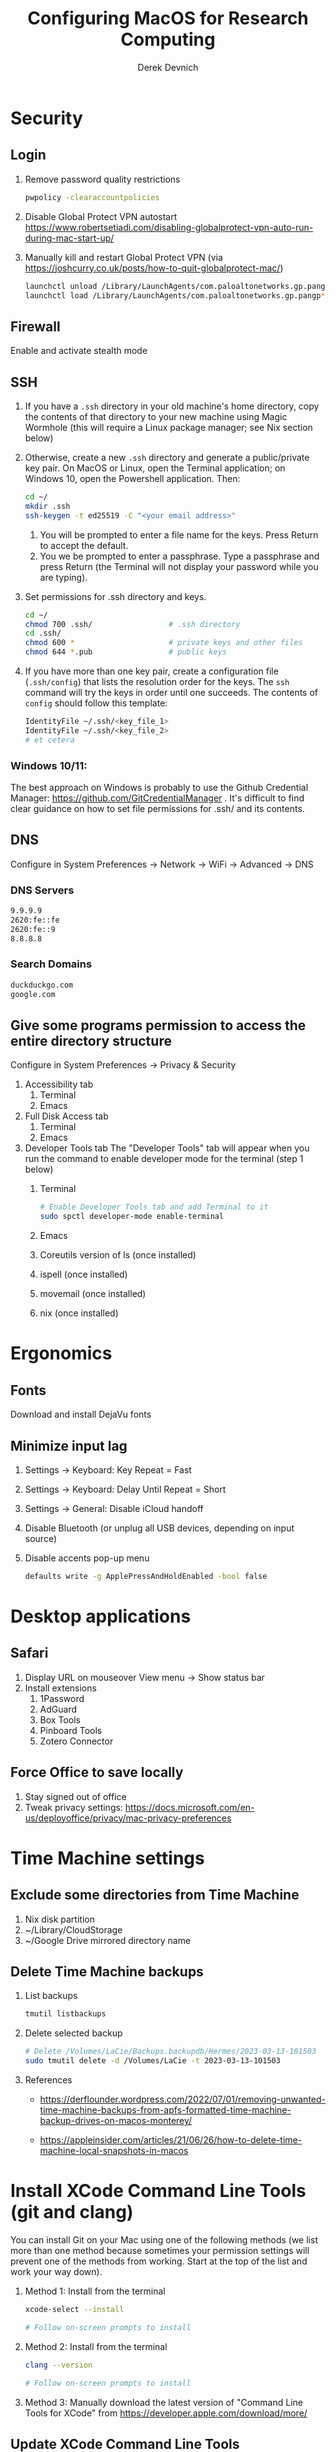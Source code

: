 #+STARTUP: fold indent
#+OPTIONS: tex:t toc:2 H:6 ^:{}

#+TITLE: Configuring MacOS for Research Computing
#+AUTHOR: Derek Devnich

* Security
** Login
1. Remove password quality restrictions
   #+BEGIN_SRC bash
   pwpolicy -clearaccountpolicies
   #+END_SRC
2. Disable Global Protect VPN autostart
   https://www.robertsetiadi.com/disabling-globalprotect-vpn-auto-run-during-mac-start-up/
3. Manually kill and restart Global Protect VPN (via https://joshcurry.co.uk/posts/how-to-quit-globalprotect-mac/)
   #+BEGIN_SRC bash
   launchctl unload /Library/LaunchAgents/com.paloaltonetworks.gp.pangp*
   launchctl load /Library/LaunchAgents/com.paloaltonetworks.gp.pangp*
   #+END_SRC

** Firewall
Enable and activate stealth mode

** SSH
1. If you have a ~.ssh~ directory in your old machine's home directory, copy the contents of that directory to your new machine using Magic Wormhole (this will require a Linux package manager; see Nix section below)
2. Otherwise, create a new ~.ssh~ directory and generate a public/private key pair. On MacOS or Linux, open the Terminal application; on Windows 10, open the Powershell application. Then:
   #+BEGIN_SRC bash
   cd ~/
   mkdir .ssh
   ssh-keygen -t ed25519 -C "<your email address>"
   #+END_SRC
   1. You will be prompted to enter a file name for the keys. Press Return to accept the default.
   2. You we be prompted to enter a passphrase. Type a passphrase and press Return (the Terminal will not display your password while you are typing).
3. Set permissions for .ssh directory and keys.
      #+BEGIN_SRC bash
      cd ~/
      chmod 700 .ssh/                 # .ssh directory
      cd .ssh/
      chmod 600 *                     # private keys and other files
      chmod 644 *.pub                 # public keys
      #+END_SRC
4. If you have more than one key pair, create a configuration file (~.ssh/config~) that lists the resolution order for the keys. The ~ssh~ command will try the keys in order until one succeeds. The contents of ~config~ should follow this template:
   #+BEGIN_SRC bash
   IdentityFile ~/.ssh/<key_file_1>
   IdentityFile ~/.ssh/<key_file_2>
   # et cetera
   #+END_SRC

*** Windows 10/11:
   The best approach on Windows is probably to use the Github Credential Manager: https://github.com/GitCredentialManager . It's difficult to find clear guidance on how to set file permissions for .ssh/ and its contents.

** DNS
Configure in System Preferences \rightarrow Network \rightarrow WiFi \rightarrow Advanced \rightarrow DNS
*** DNS Servers
#+BEGIN_SRC bash
9.9.9.9
2620:fe::fe
2620:fe::9
8.8.8.8
#+END_SRC

*** Search Domains
#+BEGIN_SRC bash
duckduckgo.com
google.com
#+END_SRC

** Give some programs permission to access the entire directory structure
Configure in System Preferences \rightarrow Privacy & Security
1. Accessibility tab
   1. Terminal
   2. Emacs
2. Full Disk Access tab
   1. Terminal
   2. Emacs
3. Developer Tools tab
   The "Developer Tools" tab will appear when you run the command to enable developer mode for the terminal (step 1 below)
   1. Terminal
      #+BEGIN_SRC bash
      # Enable Developer Tools tab and add Terminal to it
      sudo spctl developer-mode enable-terminal
      #+END_SRC
   2. Emacs
   3. Coreutils version of ls (once installed)
   4. ispell (once installed)
   5. movemail (once installed)
   6. nix (once installed)

* Ergonomics
** Fonts
Download and install DejaVu fonts

** Minimize input lag
1. Settings \rightarrow Keyboard: Key Repeat = Fast
2. Settings \rightarrow Keyboard: Delay Until Repeat = Short
3. Settings \rightarrow General: Disable iCloud handoff
4. Disable Bluetooth (or unplug all USB devices, depending on input source)
5. Disable accents pop-up menu
   #+BEGIN_SRC bash
   defaults write -g ApplePressAndHoldEnabled -bool false
   #+END_SRC

* Desktop applications
** Safari
1. Display URL on mouseover
   View menu \rightarrow  Show status bar
2. Install extensions
   1. 1Password
   2. AdGuard
   3. Box Tools
   4. Pinboard Tools
   5. Zotero Connector

** Force Office to save locally
1. Stay signed out of office
2. Tweak privacy settings: https://docs.microsoft.com/en-us/deployoffice/privacy/mac-privacy-preferences

* Time Machine settings
** Exclude some directories from Time Machine
1. Nix disk partition
2. ~/Library/CloudStorage
3. ~/Google Drive mirrored directory name

** Delete Time Machine backups
1. List backups
   #+BEGIN_SRC bash
   tmutil listbackups
   #+END_SRC

2. Delete selected backup
   #+BEGIN_SRC bash
   # Delete /Volumes/LaCie/Backups.backupdb/Hermes/2023-03-13-101503
   sudo tmutil delete -d /Volumes/LaCie -t 2023-03-13-101503
   #+END_SRC
3. References
   - https://derflounder.wordpress.com/2022/07/01/removing-unwanted-time-machine-backups-from-apfs-formatted-time-machine-backup-drives-on-macos-monterey/

   - https://appleinsider.com/articles/21/06/26/how-to-delete-time-machine-local-snapshots-in-macos

* Install XCode Command Line Tools (git and clang)
You can install Git on your Mac using one of the following methods (we list more than one method because sometimes your permission settings will prevent one of the methods from working. Start at the top of the list and work your way down).
1. Method 1: Install from the terminal
   #+BEGIN_SRC bash
   xcode-select --install

   # Follow on-screen prompts to install
   #+END_SRC
2. Method 2: Install from the terminal
   #+BEGIN_SRC bash
   clang --version

   # Follow on-screen prompts to install
   #+END_SRC
3. Method 3: Manually download the latest version of "Command Line Tools for XCode" from https://developer.apple.com/download/more/

** Update XCode Command Line Tools
This shouldn't be necessary most of the time; the normal MacOS update process should also offer updates to the command line tools when they are available.
1. Search for software updates
   #+BEGIN_SRC bash
   softwareupdate --list
   #+END_SRC
2. Install using full name
   #+BEGIN_SRC bash
   softwareupdate -i "Command Line Tools (macOS High Sierra version 10.13) for Xcode-10.1"
   #+END_SRC

* Install the Nix Package Manager
Following https://www.philipp.haussleiter.de/2020/04/fixing-nix-setup-on-macos-catalina/
1. Verify that your file system is APFS
   #+BEGIN_SRC bash
   diskutil list | grep APFS
   #+END_SRC
2. Create a new APFS disk volume called "nix" using Disk Utility
3. Create a mount point by adding the volume name to /etc/synthetic.conf:
   #+BEGIN_EXAMPLE
   nix
   #+END_EXAMPLE
4. Reboot. This will create the "/nix" mount point.
5. Get the disk volume partition for the /nix mount point.
   #+BEGIN_SRC bash
   diskutil list | grep APFS | grep nix
   #+END_SRC
6. Use the volume partition number to find its UUID
   #+BEGIN_SRC bash
   diskutil info /dev/disk1s6 | grep UUID
   #+END_SRC
7. Create and edit /etc/fstab, preferably using vifs (note that vifs uses vi keybindings). Be sure to use *your* UUID, not the UUID in the example.
   #+BEGIN_SRC bash
   sudo vifs
   #+END_SRC

   #+BEGIN_EXAMPLE
   UUID=78012913-F18F-4CB5-9CF0-CFFBB609692C /nix apfs rw
   #+END_EXAMPLE
8. Reboot.
9. Create a ~.profile~ file in your home directory if it doesn't already exist.
11. Download the nix installation script from https://nixos.org/nix/install as "install.sh", then execute:
   #+BEGIN_SRC bash
   sh install.sh
   #+END_SRC
12. Copy contents of ~.profile~ to ~.zshrc~ (or rename ~.profile~ to ~.zshrc~ if it doesn't already exist)

* Using the Nix Package Manager
** Orientation
NixOS implements reproducible builds using profiles (current) or flakes (experimental). These approaches don't work when using Nix as the package manager for a third-party system. Instead, we have to do imperative package management using the ~nix-env~ family of commands.

** Documentation
Major Nix commands have separate documentation for each higher-order flag; e.g., ~nix-env~ has separate man pages for ~nix-env --query~, ~nix-env --install~, etc.
1. To get a list of the higher-order flags, run:
   #+BEGIN_SRC bash
   nix-env --help
   #+END_SRC
2. To get the man page for a specific flag, run:
   #+BEGIN_SRC bash
   # man page for `nix-env --query`
   man nix-env-query
   #+END_SRC

** Update list of available packages
  #+BEGIN_SRC bash
  nix-channel --update
  #+END_SRC

** Show installed packages
   This works for imperatively installed packages (installed with `nix-env -i`), but not for profiles or flakes.
   #+BEGIN_SRC bash
   # Show brief listing
   nix-env -q

   # Show complete installation profile
   nix-env -q --json --meta
   #+END_SRC

** Search for packages
1. Show available packages matching the symbolic name. This will output the attribute path (~--attr-path~ | ~-P~), which you can use to disambiguate between multiple versions of the package.
   #+BEGIN_SRC bash
   nix-env -qasP coreutils
   #+END_SRC

   #+BEGIN_EXAMPLE
   -PS  nixpkgs.coreutils           coreutils-9.4
   --S  nixpkgs.coreutils-prefixed  coreutils-9.4
   #+END_EXAMPLE
2. Show available packages matching the attribute path. This is much faster.
   #+BEGIN_SRC bash
   nix-env -qasA nixpkgs.coreutils
   #+END_SRC

   #+BEGIN_EXAMPLE
   -PS  coreutils-9.4
   #+END_EXAMPLE
3. Show available packages matching a regular expression.
   #+BEGIN_SRC bash
   nix-env -qasP '.*LaTeXML.*'
   #+END_SRC

   #+BEGIN_EXAMPLE
   --S  nixpkgs.perl536Packages.LaTeXML  perl5.36.3-LaTeXML-0.8.7
   IPS  nixpkgs.perl538Packages.LaTeXML  perl5.38.2-LaTeXML-0.8.7
   #+END_EXAMPLE
   1. Show the package description
    #+BEGIN_SRC bash
    nix-env -qasA nixpkgs.coreutils --description
    #+END_SRC

    #+BEGIN_EXAMPLE
    -PS  coreutils-9.4  The GNU Core Utilities
    #+END_EXAMPLE
4. Show the package location
   #+BEGIN_SRC bash
   nix-env -qasA nixpkgs.coreutils --drv-path
   #+END_SRC

   #+BEGIN_EXAMPLE
   -PS  coreutils-9.4  /nix/store/xaia11jsmshb2scm9v6g5fh103i8hlvb-coreutils-9.4.drv
   #+END_EXAMPLE

** Install packages
1. Install package by symbolic name
   #+BEGIN_SRC bash
   nix-env -i emacs-26.3
   #+END_SRC
2. Install package by attribute path
   #+BEGIN_SRC bash
   nix-env -iA nixpkgs.coreutils
   nix-env -iA nixpkgs.perl538Packages.LaTeXML
   #+END_SRC
3. Remove package
   #+BEGIN_SRC bash
   nix-env -e <package>
   #+END_SRC

** Upgrade packages
1. Show which packages will be upgraded
   #+BEGIN_SRC bash
   nix-env -u --dry-run
  #+END_SRC
2. Run the upgrade
   #+BEGIN_SRC bash
   nix-env -u
  #+END_SRC
3. Delete and recreate symbolic links for apps (i.e. Emacs; see installation instructions for more details)

** Force an update of the package manager
This usually isn't required.
#+BEGIN_SRC bash
nix upgrade-nix
#+END_SRC

** Remove older software versions from local cache
1. Show list of installed generations
   #+BEGIN_SRC bash
   nix-env --list-generations
   #+END_SRC
2. Remove previous generations by ordinal distance (option 1)
   #+BEGIN_SRC bash
   # Remove all but last 3 generations
   nix-env --delete-generations +3
   nix-collect-garbage
   #+END_SRC
3. Remove previous generations by age (option 2)
   #+BEGIN_SRC bash
   # Optionally, delete and collect garbage in one pass
   nix-collect-garbage --delete-older-than 60d
   #+END_SRC

* Install packages with Nix package manager
** Install packages
1. adoptopenjdk-hotspot-bin
2. age
3. darcs (required for Emacs interaction with /usr/share/zsh/<version>/functions)
4. fish (required for Derek's Emacs configuration)
5. htop
6. ispell (required for Emacs)
7. magic-wormhole
8. nano
9. nodejs
10. pandoc
11. poppler-utils (required for Emacs)
12. ripgrep (required for Emacs)
13. ruby 3.14
14. stow (required for managing dot files)
15. tree
16. wget

** Instructions for specific packages
1. Emacs
   1. Get the complete version information of all the package variants. Installing by the symbolic name may not get you the latest version.
      #+BEGIN_SRC bash
      nix-env -qasP emacs
      nix-env -i emacs-29.1
      #+END_SRC
   2. Create symbolic link from application location to Applications folder
      #+BEGIN_SRC bash
      sudo su
      cd /Applications/
      ln -s /nix/var/nix/profiles/per-user/gilgamesh/profile/Applications/Emacs.app Emacs.app
      #+END_SRC
2. coreutils (required for Emacs)
   These instructions use the *un-prefixed* version of coreutils, thereby overwriting BSD utilities such as ~ls~ with the Linux coreutils for the normal user. The root user is unaffected and will continue to use the BSD versions
   1. Get complete version information for all of the package variants. We are looking for the un-prefixed version of the GNU/Linux utilities (e.g., the ~ls~ command will be installed as ~ls~, not ~gls~).
      #+BEGIN_SRC bash
      nix-env -qasP coreutils
      #+END_SRC
   2. Install un-prefixed version
      #+BEGIN_SRC bash
      nix-env -iA nixpkgs.coreutils
      #+END_SRC
3. imagemagick
   #+BEGIN_SRC bash
   nix-env -i ghostscript
   nix-env -iA nixpkgs.imagemagick7
   #+END_SRC
4. man-db (caches man pages for faster loading in Emacs)
   1. Install man-db
     #+BEGIN_SRC bash
     nix-env -i man-db
     #+END_SRC
   2. Create /var/cache/man directory and set owner to logged in user
     #+BEGIN_SRC bash
     cd /var/
     sudo mkdir cache/man
     sudo chown -R <user>:<group> cache/
     #+END_SRC
   3. Create database
      #+BEGIN_SRC bash
      sudo mandb

      # If the database becomes corrupt, recreate it:
      sudo mandb -c
      #+END_SRC
5. LaTeXML
   #+BEGIN_SRC bash
   nix-env -qasP '.*LaTeXML.*'
   nix-env -qaA nixpkgs.perl538Packages.LaTeXML

   nix-env -iA nixpkgs.perl538Packages.LaTeXML
   #+END_SRC

** COMMENT Potentially unneeded packages
1. fontconfig
2. mariadb-client

* Shell configuration
Clone the dot file repository https://github.com/devnich/dotfiles into your home directory and follow the installation instructions in the README. Note that some files (e.g., ~.zshenv~, ~.nix-channel~) may conflict with files you have already created during the setup process. If this happens, you should merge the contents of each "live" file into its respective repository version before running the ~stow~ command.

* Python Anaconda distribution
** Install for single user
Install Python 3 version. After installation, ~which python~ should report that Python is installed in ~/Users/<your user name>/opt/anaconda3/bin/python~. If it reports the system Python location, copy the relevant lines from ~.bash_profile~ to ~.zshrc~.

** Using Conda environments
1. Deactivate Anaconda to use system Python or utilities
  #+BEGIN_SRC bash
  # Deactivate Anaconda install
  conda deactivate
  which python                    # outputs /usr/bin/python

  # Reactivate
  conda activate
  which python                    # outputs /Users/<user_name>/opt/anaconda3/bin/python
  #+END_SRC
2. Create a virtual environment
   1. Option 1: Create an environment with selected libraries
     #+BEGIN_SRC bash
     conda create -n <env name> google-api-python-client pandas
     #+END_SRC
   2. Option 2: Create an environment cloned from a preexisting environment
      #+BEGIN_SRC bash
      conda create -n <env name> --clone base
      #+END_SRC
   3. Option 3: Create an environment following a YAML spec
      #+BEGIN_SRC bash
      conda env create -f <env file name>.yml
      #+END_SRC
3. Show environment
   #+BEGIN_SRC bash
   conda env list
   #+END_SRC
4. Switch to environment
   #+BEGIN_SRC bash
   conda activate <env name>
   #+END_SRC
5. Export current environment to YAML
   #+BEGIN_SRC bash
   conda env export > <env file name>.yml
   #+END_SRC
6. Install additional software with ~pip~
    *Always do this last.* Conda cannot correctly install or update an environment that has been touched by ~pip~.
    #+BEGIN_SRC bash
    pip install search_sampler
    #+END_SRC
7. Remove environment
   #+BEGIN_SRC bash
   conda env remove -n <env name>
   #+END_SRC
8. References
   1. https://docs.conda.io/projects/conda/en/latest/user-guide/tasks/manage-environments.html
   2. https://docs.python.org/3/tutorial/modules.html

** Installing packages
1. Find new packages
  #+BEGIN_SRC bash
  conda search -i/v <package-name>
  #+END_SRC
2. Install new packages
  #+BEGIN_SRC bash
  conda install <package-name>
  #+END_SRC

** Update Python, Conda, and Python packages
1. Check for updates
  #+BEGIN_SRC bash
  conda update --all --dry-run
  #+END_SRC
2. Update conda package manager (may also update other packages)
  #+BEGIN_SRC bash
  # conda update -n base conda
  conda update -n base -c defaults conda
  #+END_SRC
3. Update default (base) environment
  #+BEGIN_SRC bash
  conda update --all
  #+END_SRC

** Install Python Anaconda distribution for multi-user (NOT RECOMMENDED)
1. If installing Anaconda on a lab machine, choose the multi-user installation
2. In a multi-user installation, you cannot start Jupyter Lab from the Anaconda Navigator launcher. There are two work-arounds:
   1. Launch the Anaconda Powershell prompt and run
      #+BEGIN_SRC bash
      python -m jupyterlab
      #+END_SRC
   2. Launch Jupyter Notebook. Edit the notebook URL, replacing ```tree``` with ```lab```, and reload.

* Install R
1. Install R from CRAN: https://cran.r-project.org
2. Install RStudio IDE: https://posit.co/products/open-source/rstudio/
3. Install XQuartz: https://www.xquartz.org
4. Use R language manager to install useful libraries
   #+BEGIN_SRC R
   install.packages("tidyverse")

   # Required for building Hadley's Advanced R book
   install.packages(c("rmarkdown", "bookdown", "downlit", "lobstr", "sloop", "tinytex"))
   install.packages("devtools")
   devtools::install_github("hadley/emo")

   # Optional utilities
   install.packages("renv")
   install.packages("lintr")
   #+END_SRC
5. If installing TinyTeX (Bookdown dependency for generating PDFs), change owner of "/usr/local/bin"
   #+BEGIN_SRC bash
   sudo chown -R `whoami`:admin /usr/local/bin
   #+END_SRC
6. Install Jupyter kernel for R
   1. Check whether R as a Jupyter kernel
      #+BEGIN_SRC bash
      jupyter kernelspec list
      #+END_SRC
   2. If R kernel not listed, install it
      #+BEGIN_SRC R
      install.packages('IRkernel')
      IRkernel::installspec()
      #+END_SRC
7. Update R packages. Do this after you update R.
   #+BEGIN_SRC R
   update.packages(ask = FALSE)
   #+END_SRC

* Install Julia
1. Install binary: https://julialang.org/downloads/
2. Add Julia kernel to Jupyter Lab
   #+BEGIN_SRC R
   using Pkg
   Pkg.add("IJulia")
   #+END_SRC
3. Make Julia available in path
   #+BEGIN_SRC bash
   # Remove original /usr/local/bin/julia symlink if it exists
   ln -s /Applications/Julia-1.8.app/Contents/Resources/julia/bin/julia /usr/local/bin/julia
   #+END_SRC
4. Remove old kernel version from Jupyter Lab
   #+BEGIN_SRC bash
   jupyter kernelspec list
   jupyter kernelspec uninstall <kernel-name>
   #+END_SRC

* (Optional) Assorted research and developer tools
** Build Bookdown book (e.g., "Advanced R")
c.f. https://bookdown.org/yihui/bookdown/build-the-book.html
1. Test for dependencies via repeated failure
   #+BEGIN_SRC R
   bookdown::render_book()
   #+END_SRC
2. Build the PDF
   #+BEGIN_SRC R
   bookdown::render_book('index.Rmd', 'bookdown::pdf_book')
   #+END_SRC

** Install CLAN
1. Give full disk access to Terminal
   1. Go to System Preferences \rightarrow Security & Privacy \rightarrow Full Disk Access
   2. Check Terminal (or add with + if it doesn't already appear in the list of programs)
2. Install XCode Command Line Tools
   1. Open Terminal
   2. Type "clang --version"
   3. Follow prompts for installation
   4. Report mysterious errors so we can learn together
3. Download Unix CLAN
4. Move folder to desired install location (I used ~/Code/unix-clan)
5. Edit installation files in unix-clan/src according to the instructions found in unix-clan/src/0README.TXT
   1. In unix-clan/src/makefile, uncomment all lines under "for Apple Unix AND FreeBSD >= 3.2"
   2. In unix-clan/src/common.h, update the "DEPDIR" variable:
      #define DEPDIR  "<absolute-path-to>/unix-clan/lib"
      (e.g. "/Users/gilgamesh/Code/unix-clan/lib")
6. Compile
   1. Open Terminal and cd into unix-clan/src
   2. type "make"
7. Add unix-clan/unix/bin directory to PATH
   1. Create the ~/.zshrc file if it doesn't already exist
   2. Add the following line to .zshrc:
      export PATH="<absolute-path-to>/unix-clan/unix/bin:$PATH"
   3. Quit and restart Terminal
8. Test
   1. cd into unix-clan/examples
   2. Type "freq sample.cha"

** Compile and serve UC Love Data Week website locally with Jekyll
Documentation: https://jekyllrb.com

*** Install
1. Install Jekyll and dependencies
   #+BEGIN_SRC bash
   gem install bundler
   gem install jekyll
   gem install jekyll-sitemap
   gem install jekyll-seo-tag
   #+END_SRC

2. Update .bashrc and/or .zshrc
   #+BEGIN_SRC bash
   # Add Ruby Gems to path
   if which ruby >/dev/null && which gem >/dev/null; then
       PATH="$(ruby -r rubygems -e 'puts Gem.user_dir')/bin:$PATH"
   fi
   #+END_SRC

3. Serve web page from site directory
   #+BEGIN_SRC bash
   jekyll serve
   #+END_SRC

*** Project structure
1. pages are composed of layouts and includes
2. data from spreadsheet goes in data
3. liquid is part of jekyll build process in github
4. liquid statements can iterate through YAML files as if they are complex data structures
5. content and dates pulled from workshops.yml

* COMMENT DEPRECATED Tools
** Install R using conda
   cf. https://community.rstudio.com/t/why-not-r-via-conda/9438/4
   #+BEGIN_SRC bash
     # conda install -c r r-base # this breaks
     conda install r-essentials      # OR
     conda create -n <env name> r-essentials
   #+END_SRC

** Restore from CrashPlan
1. View web console: https://www.crashplan.com/console
2. Restart CrashPlan service
   #+BEGIN_SRC bash
   # Stop Crashplan
   sudo launchctl unload /Library/LaunchDaemons/com.code42.service.plist
   # Start Crashplan
   sudo launchctl load /Library/LaunchDaemons/com.code42.service.plist
   #+END_SRC
